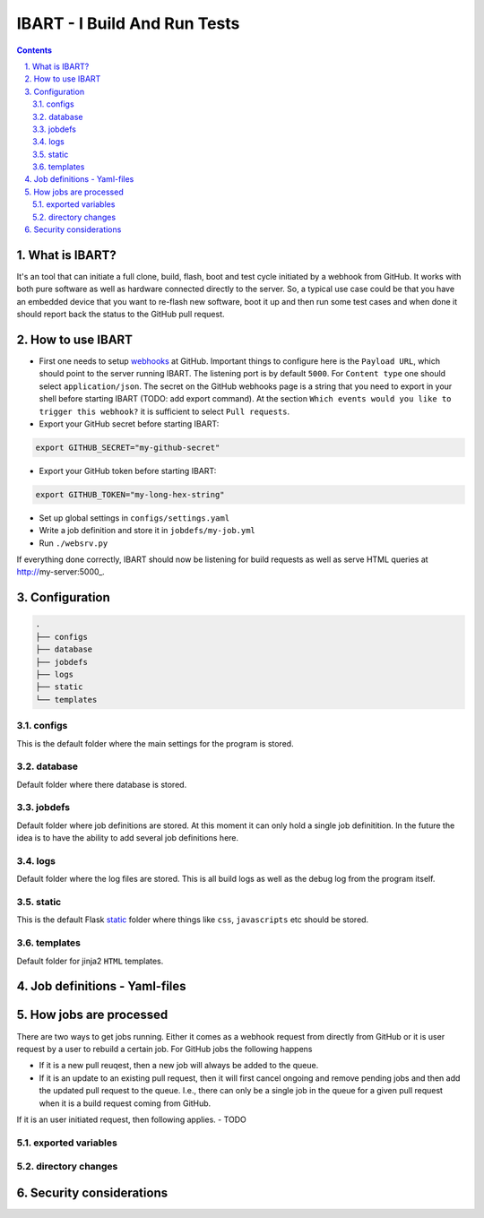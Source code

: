 =============================
IBART - I Build And Run Tests
=============================
.. section-numbering::
    :suffix: .

.. contents::

What is IBART?
==============
It's an tool that can initiate a full clone, build, flash, boot and test cycle initiated by a webhook from GitHub. It works with both pure software as well as hardware connected directly to the server. So, a typical use case could be that you have an embedded device that you want to re-flash new software, boot it up and then run some test cases and when done it should report back the status to the GitHub pull request.

How to use IBART
================
- First one needs to setup webhooks_ at GitHub. Important things to configure here is the ``Payload URL``, which should point to the server running IBART. The listening port is by default ``5000``. For ``Content type`` one should select ``application/json``. The secret on the GitHub webhooks page is a string that you need to export in your shell before starting IBART (TODO: add export command). At the section ``Which events would you like to trigger this webhook?`` it is sufficient to select ``Pull requests``.
- Export your GitHub secret before starting IBART:
.. code-block:: bash

    export GITHUB_SECRET="my-github-secret"

- Export your GitHub token  before starting IBART:
.. code-block:: bash

    export GITHUB_TOKEN="my-long-hex-string"

- Set up global settings in ``configs/settings.yaml``
- Write a job definition and store it in ``jobdefs/my-job.yml``
- Run ``./websrv.py``

If everything done correctly, IBART should now be listening for build requests as well as serve HTML queries at http://my-server:5000_. 

Configuration
=============

.. code:: bash

  .
  ├── configs
  ├── database
  ├── jobdefs
  ├── logs
  ├── static
  └── templates

configs
-------
This is the default folder where the main settings for the program is stored.

database
--------
Default folder where there database is stored.

jobdefs
-------
Default folder where job definitions are stored. At this moment it can only hold a single job definitition. In the future the idea is to have the ability to add several job definitions here.

logs
----
Default folder where the log files are stored. This is all build logs as well as the debug log from the program itself.

static
------
This is the default Flask static_ folder where things like ``css``, ``javascripts`` etc should be stored.

templates
---------
Default folder for jinja2 ``HTML`` templates.

Job definitions - Yaml-files
============================

How jobs are processed
======================
There are two ways to get jobs running. Either it comes as a webhook request from directly from GitHub or it is user request by a user to rebuild a certain job. For GitHub jobs the following happens

- If it is a new pull reuqest, then a new job will always be added to the queue.
- If it is an update to an existing pull request, then it will first cancel ongoing and remove pending jobs and then add the updated pull request to the queue. I.e., there can only be a single job in the queue for a given pull request when it is a build request coming from GitHub.

If it is an user initiated request, then following applies.
- TODO

exported variables
------------------

directory changes
-----------------

Security considerations
=======================



.. _static: http://flask.pocoo.org/docs/1.0/quickstart/#static-files
.. _webhooks: https://developer.github.com/webhooks/creating
